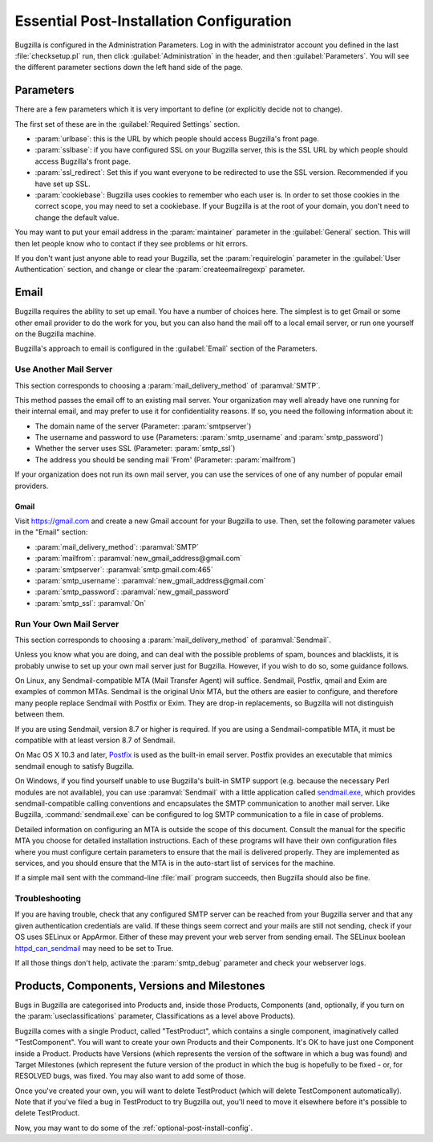 .. _essential-post-install-config:

Essential Post-Installation Configuration
#########################################

Bugzilla is configured in the Administration Parameters. Log in with the
administrator account you defined in the last :file:`checksetup.pl` run,
then click :guilabel:`Administration` in the header, and then
:guilabel:`Parameters`. You will see the different parameter sections
down the left hand side of the page.

.. _config-essential-params:

Parameters
==========

There are a few parameters which it is very important to define (or
explicitly decide not to change).

The first set of these are in the :guilabel:`Required Settings` section.

* :param:`urlbase`: this is the URL by which people should access
  Bugzilla's front page.
* :param:`sslbase`: if you have configured SSL on your Bugzilla server,
  this is the SSL URL by which people should access Bugzilla's front page.
* :param:`ssl_redirect`: Set this if you want everyone to be redirected
  to use the SSL version. Recommended if you have set up SSL.
* :param:`cookiebase`: Bugzilla uses cookies to remember who each user is.
  In order to set those cookies in the correct scope, you may need to set a
  cookiebase. If your Bugzilla is at the root of your domain, you don't need
  to change the default value.

You may want to put your email address in the :param:`maintainer`
parameter in the :guilabel:`General` section. This will then let people
know who to contact if they see problems or hit errors.

If you don't want just anyone able to read your Bugzilla, set the
:param:`requirelogin` parameter in the :guilabel:`User Authentication`
section, and change or clear the :param:`createemailregexp` parameter.

.. _email:

Email
=====

Bugzilla requires the ability to set up email. You have a number of choices
here. The simplest is to get Gmail or some other email provider to do the
work for you, but you can also hand the mail off to a local email server,
or run one yourself on the Bugzilla machine.

Bugzilla's approach to email is configured in the :guilabel:`Email` section
of the Parameters.

.. _install-MTA:

Use Another Mail Server
-----------------------

This section corresponds to choosing a :param:`mail_delivery_method` of
:paramval:`SMTP`.

This method passes the email off to an existing mail server. Your
organization may well already have one running for their internal email, and
may prefer to use it for confidentiality reasons. If so, you need the
following information about it:

* The domain name of the server (Parameter: :param:`smtpserver`)
* The username and password to use (Parameters: :param:`smtp_username` and 
  :param:`smtp_password`)
* Whether the server uses SSL (Parameter: :param:`smtp_ssl`)
* The address you should be sending mail 'From' (Parameter:
  :param:`mailfrom`)

If your organization does not run its own mail server, you can use the
services of one of any number of popular email providers.

Gmail
'''''

Visit https://gmail.com and create a new Gmail account for your Bugzilla to
use. Then, set the following parameter values in the "Email" section:

* :param:`mail_delivery_method`: :paramval:`SMTP`
* :param:`mailfrom`: :paramval:`new_gmail_address@gmail.com`
* :param:`smtpserver`: :paramval:`smtp.gmail.com:465`
* :param:`smtp_username`: :paramval:`new_gmail_address@gmail.com`
* :param:`smtp_password`: :paramval:`new_gmail_password`
* :param:`smtp_ssl`: :paramval:`On`

Run Your Own Mail Server
------------------------

This section corresponds to choosing a :param:`mail_delivery_method` of
:paramval:`Sendmail`.

Unless you know what you are doing, and can deal with the possible problems
of spam, bounces and blacklists, it is probably unwise to set up your own
mail server just for Bugzilla. However, if you wish to do so, some guidance
follows.

On Linux, any Sendmail-compatible MTA (Mail Transfer Agent) will
suffice.  Sendmail, Postfix, qmail and Exim are examples of common
MTAs. Sendmail is the original Unix MTA, but the others are easier to
configure, and therefore many people replace Sendmail with Postfix or
Exim. They are drop-in replacements, so Bugzilla will not
distinguish between them.

If you are using Sendmail, version 8.7 or higher is required. If you are
using a Sendmail-compatible MTA, it must be compatible with at least version
8.7 of Sendmail.

On Mac OS X 10.3 and later, `Postfix <http://www.postfix.org/>`_
is used as the built-in email server.  Postfix provides an executable
that mimics sendmail enough to satisfy Bugzilla.

On Windows, if you find yourself unable to use Bugzilla's built-in SMTP
support (e.g. because the necessary Perl modules are not available), you can
use :paramval:`Sendmail` with a little application called
`sendmail.exe <http://glob.com.au/sendmail/>`_, which provides
sendmail-compatible calling conventions and encapsulates the SMTP
communication to another mail server. Like Bugzilla, :command:`sendmail.exe`
can be configured to log SMTP communication to a file in case of problems.

Detailed information on configuring an MTA is outside the scope of this
document. Consult the manual for the specific MTA you choose for detailed
installation instructions. Each of these programs will have their own
configuration files where you must configure certain parameters to
ensure that the mail is delivered properly. They are implemented
as services, and you should ensure that the MTA is in the auto-start
list of services for the machine.

If a simple mail sent with the command-line :file:`mail` program
succeeds, then Bugzilla should also be fine.

Troubleshooting
---------------

If you are having trouble, check that any configured SMTP server can be
reached from your Bugzilla server and that any given authentication
credentials are valid. If these things seem correct and your mails are still
not sending, check if your OS uses SELinux or AppArmor. Either of these
may prevent your web server from sending email. The SELinux boolean
`httpd_can_sendmail <http://selinuxproject.org/page/ApacheRecipes#Allow_the_Apache_HTTP_Server_to_send_mail>`_
may need to be set to True.
   
If all those things don't help, activate the :param:`smtp_debug` parameter
and check your webserver logs.

.. _config-products:

Products, Components, Versions and Milestones
=============================================

Bugs in Bugzilla are categorised into Products and, inside those Products,
Components (and, optionally, if you turn on the :param:`useclassifications`
parameter, Classifications as a level above Products).

Bugzilla comes with a single Product, called "TestProduct", which contains a
single component, imaginatively called "TestComponent". You will want to
create your own Products and their Components. It's OK to have just one
Component inside a Product. Products have Versions (which represents the
version of the software in which a bug was found) and Target Milestones
(which represent the future version of the product in which the bug is
hopefully to be fixed - or, for RESOLVED bugs, was fixed. You may also want
to add some of those.

Once you've created your own, you will want to delete TestProduct (which
will delete TestComponent automatically). Note that if you've filed a bug in
TestProduct to try Bugzilla out, you'll need to move it elsewhere before it's
possible to delete TestProduct.

Now, you may want to do some of the :ref:`optional-post-install-config`.

